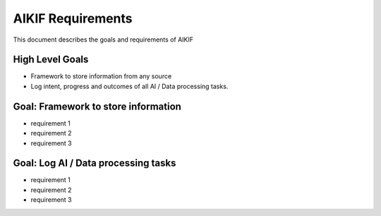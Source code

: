 ====================
 AIKIF Requirements
====================
This document describes the goals and requirements of AIKIF

High Level Goals
=================
- Framework to store information from any source
- Log intent, progress and outcomes of all AI / Data processing tasks.


Goal: Framework to store information
=====================================
- requirement 1
- requirement 2
- requirement 3


Goal: Log AI / Data processing tasks
====================================
- requirement 1
- requirement 2
- requirement 3



